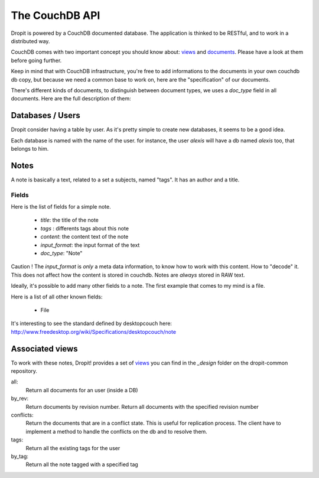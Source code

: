 The CouchDB API
===============

Dropit is powered by a CouchDB documented database. The application is thinked
to be RESTful, and to work in a distributed way.

CouchDB comes with two important concept you should know about: views_ and
documents_. Please have a look at them before going further.

Keep in mind that with CouchDB infrastructure, you're free to add informations
to the documents in your own couchdb db copy, but because we need a common base
to work on, here are the "specification" of our documents.

There's different kinds of documents, to distinguish between document types,
we uses a `doc_type` field in all documents. Here are the full description of
them:

Databases / Users
-----------------

Dropit consider having a table by user. As it's pretty simple to create new
databases, it seems to be a good idea.

Each database is named with the name of the user. for instance, the user
`alexis` will have a db named `alexis` too, that belongs to him.

Notes
-----

A note is basically a text, related to a set a subjects, named "tags". It has an
author and a title.

Fields
``````
Here is the list of fields for a simple note.

    * `title`: the title of the note
    * `tags` : differents tags about this note
    * `content`: the content text of the note
    * `input_format`: the input format of the text
    * `doc_type`: "Note"

Caution ! The `input_format` is *only* a meta data information, to know how to
work with this content. How to "decode" it. This does not affect how the content
is stored in couchdb. Notes are *always* stored in RAW text.

Ideally, it's possible to add many other fields to a note. The first example
that comes to my mind is a file.

Here is a list of all other known fields:

 * File

It's interesting to see the standard defined by desktopcouch here: http://www.freedesktop.org/wiki/Specifications/desktopcouch/note

Associated views
----------------

To work with these notes, Dropit! provides a set of views_ you can find in the
`_design` folder on the dropit-common repository.

all:
    Return all documents for an user (inside a DB)
by_rev:
    Return documents by revision number. Return all documents with the specified
    revision number
conflicts:
    Return the documents that are in a conflict state. This is useful for
    replication process. The client have to implement a method to handle the
    conflicts on the db and to resolve them.
tags:
    Return all the existing tags for the user
by_tag:
    Return all the note tagged with a specified tag

.. _views: http://books.couchdb.org/relax/design-documents/views
.. _documents: http://books.couchdb.org/relax/intro/core-api#Documents
